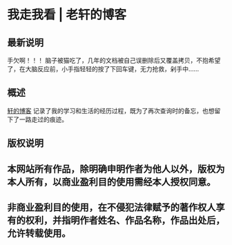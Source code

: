 * 我走我看 | 老轩的博客

** 最新说明

    手欠啊！！！
    脑子被猫吃了，几年的文档被自己误删除后又覆盖拷贝，不抱希望了，在大脑反应前，小手指轻轻的按了下回车键，无力抢救，剁手中……

** 概述

 [[https://xuanfour.github.io/][轩的博客]] 记录了我的学习和生活的经历过程，既为了再次查询时的备忘，也想留下了一路走过的痕迹。

** 版权说明

** 本网站所有作品，除明确申明作者为他人以外，版权为本人所有，以商业盈利目的使用需经本人授权同意。

** 非商业盈利目的使用，在不侵犯法律赋予的著作权人享有的权利，并指明作者姓名、作品名称，作品出处后，允许转载使用。
